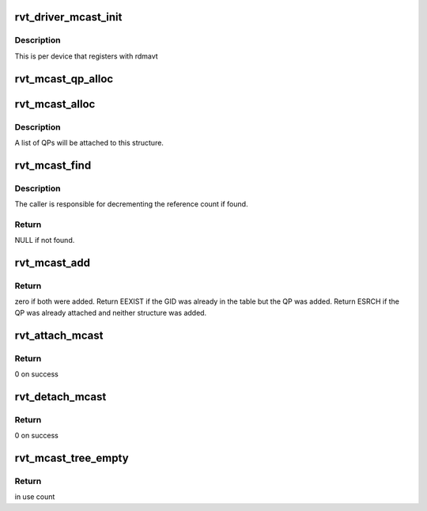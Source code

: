 .. -*- coding: utf-8; mode: rst -*-
.. src-file: drivers/infiniband/sw/rdmavt/mcast.c

.. _`rvt_driver_mcast_init`:

rvt_driver_mcast_init
=====================

.. c:function:: void rvt_driver_mcast_init(struct rvt_dev_info *rdi)

    init resources for multicast

    :param struct rvt_dev_info \*rdi:
        rvt dev struct

.. _`rvt_driver_mcast_init.description`:

Description
-----------

This is per device that registers with rdmavt

.. _`rvt_mcast_qp_alloc`:

rvt_mcast_qp_alloc
==================

.. c:function:: struct rvt_mcast_qp *rvt_mcast_qp_alloc(struct rvt_qp *qp)

    alloc a struct to link a QP to mcast GID struct

    :param struct rvt_qp \*qp:
        the QP to link

.. _`rvt_mcast_alloc`:

rvt_mcast_alloc
===============

.. c:function:: struct rvt_mcast *rvt_mcast_alloc(union ib_gid *mgid)

    allocate the multicast GID structure

    :param union ib_gid \*mgid:
        the multicast GID

.. _`rvt_mcast_alloc.description`:

Description
-----------

A list of QPs will be attached to this structure.

.. _`rvt_mcast_find`:

rvt_mcast_find
==============

.. c:function:: struct rvt_mcast *rvt_mcast_find(struct rvt_ibport *ibp, union ib_gid *mgid)

    search the global table for the given multicast GID

    :param struct rvt_ibport \*ibp:
        the IB port structure

    :param union ib_gid \*mgid:
        the multicast GID to search for

.. _`rvt_mcast_find.description`:

Description
-----------

The caller is responsible for decrementing the reference count if found.

.. _`rvt_mcast_find.return`:

Return
------

NULL if not found.

.. _`rvt_mcast_add`:

rvt_mcast_add
=============

.. c:function:: int rvt_mcast_add(struct rvt_dev_info *rdi, struct rvt_ibport *ibp, struct rvt_mcast *mcast, struct rvt_mcast_qp *mqp)

    insert mcast GID into table and attach QP struct

    :param struct rvt_dev_info \*rdi:
        *undescribed*

    :param struct rvt_ibport \*ibp:
        *undescribed*

    :param struct rvt_mcast \*mcast:
        the mcast GID table

    :param struct rvt_mcast_qp \*mqp:
        the QP to attach

.. _`rvt_mcast_add.return`:

Return
------

zero if both were added.  Return EEXIST if the GID was already in
the table but the QP was added.  Return ESRCH if the QP was already
attached and neither structure was added.

.. _`rvt_attach_mcast`:

rvt_attach_mcast
================

.. c:function:: int rvt_attach_mcast(struct ib_qp *ibqp, union ib_gid *gid, u16 lid)

    attach a qp to a multicast group

    :param struct ib_qp \*ibqp:
        Infiniband qp

    :param union ib_gid \*gid:
        *undescribed*

    :param u16 lid:
        multicast lid

.. _`rvt_attach_mcast.return`:

Return
------

0 on success

.. _`rvt_detach_mcast`:

rvt_detach_mcast
================

.. c:function:: int rvt_detach_mcast(struct ib_qp *ibqp, union ib_gid *gid, u16 lid)

    remove a qp from a multicast group

    :param struct ib_qp \*ibqp:
        Infiniband qp

    :param union ib_gid \*gid:
        *undescribed*

    :param u16 lid:
        multicast lid

.. _`rvt_detach_mcast.return`:

Return
------

0 on success

.. _`rvt_mcast_tree_empty`:

rvt_mcast_tree_empty
====================

.. c:function:: int rvt_mcast_tree_empty(struct rvt_dev_info *rdi)

    determine if any qps are attached to any mcast group \ ``rdi``\ : rvt dev struct

    :param struct rvt_dev_info \*rdi:
        *undescribed*

.. _`rvt_mcast_tree_empty.return`:

Return
------

in use count

.. This file was automatic generated / don't edit.


